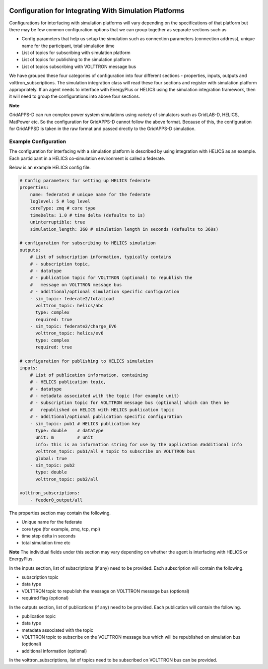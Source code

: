  .. _Simulation-Integration-Configuration:

=======================================================
Configuration for Integrating With Simulation Platforms
=======================================================
Configurations for interfacing with simulation platforms will vary depending on the specifications of that platform but there may be few common configuration
options that we can group together as separate sections such as

* Config parameters that help us setup the simulation such as connection parameters (connection address), unique name for the participant, total simulation time
* List of topics for subscribing with simulation platform
* List of topics for publishing to the simulation platform
* List of topics subscribing with VOLTTRON message bus

We have grouped these four categories of configuration into four different sections - properties, inputs, outputs and volttron_subscriptions.
The simulation integration class will read these four sections and register with simulation platform appropriately. If an agent needs to
interface with EnergyPlus or HELICS using the simulation integration framework, then it will need to group the configurations into above four
sections.

**Note**

GridAPPS-D can run complex power system simulations using variety of simulators such as GridLAB-D, HELICS, MatPower etc.
So the configuration for GridAPPS-D cannot follow the above format. Because of this, the configuration for GridAPPSD is taken in the raw format and passed drectly to the GridAPPS-D simulation.

Example Configuration
---------------------------------
The configuration for interfacing with a simulation platform is described by using integration with HELICS as an example. Each participant in a
HELICS co-simulation environment is called a federate.

Below is an example HELICS config file.

.. code-block:: yaml

    # Config parameters for setting up HELICS federate
    properties:
        name: federate1 # unique name for the federate
        loglevel: 5 # log level
        coreType: zmq # core type
        timeDelta: 1.0 # time delta (defaults to 1s)
        uninterruptible: true
        simulation_length: 360 # simulation length in seconds (defaults to 360s)

    # configuration for subscribing to HELICS simulation
    outputs:
        # List of subscription information, typically contains
        # - subscription topic,
        # - datatype
        # - publication topic for VOLTTRON (optional) to republish the
        #   message on VOLTTRON message bus
        # - additional/optional simulation specific configuration
        - sim_topic: federate2/totalLoad
          volttron_topic: helics/abc
          type: complex
          required: true
        - sim_topic: federate2/charge_EV6
          volttron_topic: helics/ev6
          type: complex
          required: true

    # configuration for publishing to HELICS simulation
    inputs:
        # List of publication information, containing
        # - HELICS publication topic,
        # - datatype
        # - metadata associated with the topic (for example unit)
        # - subscription topic for VOLTTRON message bus (optional) which can then be
        #   republished on HELICS with HELICS publication topic
        # - additional/optional publication specific configuration
        - sim_topic: pub1 # HELICS publication key
          type: double    # datatype
          unit: m         # unit
          info: this is an information string for use by the application #additional info
          volttron_topic: pub1/all # topic to subscribe on VOLTTRON bus
          global: true
        - sim_topic: pub2
          type: double
          volttron_topic: pub2/all

    volttron_subscriptions:
        - feeder0_output/all


The properties section may contain the following.

* Unique name for the federate
* core type (for example, zmq, tcp, mpi)
* time step delta in seconds
* total simulation time etc

**Note**
The individual fields under this section may vary depending on whether the agent is interfacing with HELICS or EnergyPlus.

In the inputs section, list of subscriptions (if any) need to be provided. Each subscription will contain the following.

* subscription topic
* data type
* VOLTTRON topic to republish the message on VOLTTRON message bus (optional)
* required flag (optional)


In the outputs section, list of publications (if any) need to be provided. Each publication will contain the following.

* publication topic
* data type
* metadata associated with the topic
* VOLTTRON topic to subscribe on the VOLTTRON message bus which will be republished on simulation bus (optional)
* additional information (optional)

In the volttron_subscriptions, list of topics need to be subscribed on VOLTTRON bus can be provided.
